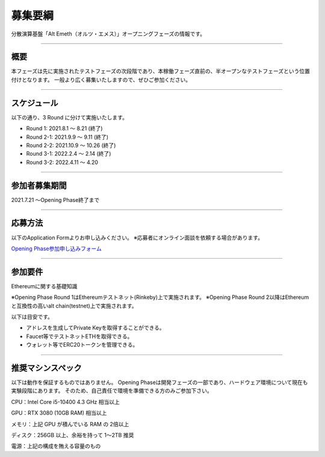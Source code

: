 .. _basic-info:

====================
募集要綱
====================

分散演算基盤「Alt Emeth（オルツ・エメス）」オープニングフェーズの情報です。

------------------------------------------------------------------------------

概要
=============================================================================

本フェーズは先に実施されたテストフェーズの次段階であり、本稼働フェーズ直前の、半オープンなテストフェーズという位置付けとなります。
一般より広く募集いたしますので、ぜひご参加ください。

------------------------------------------------------------------------------

スケジュール
=============================================================================

以下の通り、3 Round に分けて実施いたします。

+ Round 1: 2021.8.1 〜 8.21 (終了)
+ Round 2-1: 2021.9.9 〜 9.11 (終了)
+ Round 2-2: 2021.10.9 〜 10.26 (終了)
+ Round 3-1: 2022.2.4 〜 2.14 (終了)
+ Round 3-2: 2022.4.11 〜 4.20

------------------------------------------------------------------------------

参加者募集期間
=============================================================================

2021.7.21 〜Opening Phase終了まで

------------------------------------------------------------------------------

応募方法
=============================================================================

以下のApplication Formよりお申し込みください。
※応募者にオンライン面談を依頼する場合があります。

`Opening Phase参加申し込みフォーム <https://share.hsforms.com/13Z8SdsMOSzmx_-e96sU9kQ5mb23>`_


------------------------------------------------------------------------------

参加要件
=============================================================================

Ethereumに関する基礎知識

※Opening Phase Round 1はEthereumテストネット(Rinkeby)上で実施されます。
※Opening Phase Round 2以降はEthereumと互換性の高いalt chain(testnet)上で実施されます。



以下は目安です。

+ アドレスを生成してPrivate Keyを取得することができる。
+ Faucet等でテストネットETHを取得できる。
+ ウォレット等でERC20トークンを管理できる。

------------------------------------------------------------------------------


推奨マシンスペック
=============================================================================

以下は動作を保証するものではありません。
Opening Phaseは開発フェーズの一部であり、ハードウェア環境について現在も実験段階にあります。
そのため、自己責任で環境を準備できる方のみご参加下さい。

CPU：Intel Core i5-10400 4.3 GHz 相当以上

GPU：RTX 3080 (10GB RAM) 相当以上

メモリ：上記 GPU が積んでいる RAM の 2倍以上

ディスク：256GB 以上、余裕を持って 1〜2TB 推奨

電源：上記の構成を賄える容量のもの




